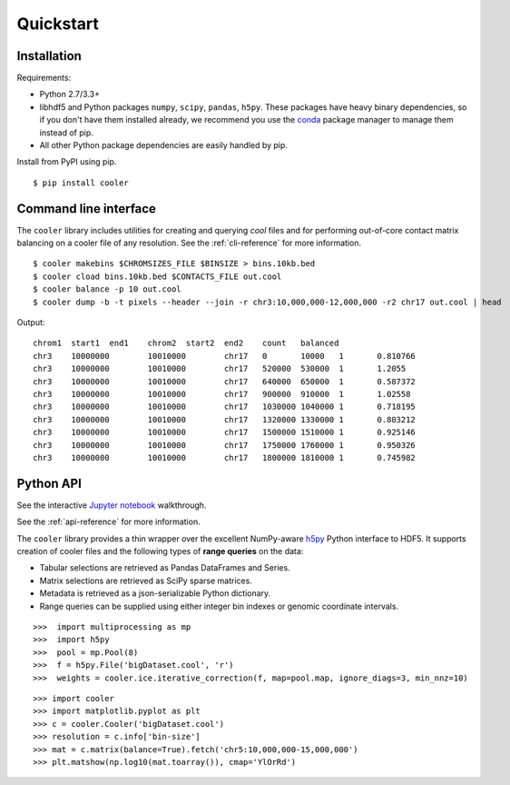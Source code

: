 Quickstart
==========


Installation
------------

Requirements:

- Python 2.7/3.3+
- libhdf5 and Python packages ``numpy``, ``scipy``, ``pandas``, ``h5py``. These packages have heavy binary dependencies, so if you don't have them installed already, we recommend you use the `conda <http://conda.pydata.org/miniconda.html>`_ package manager to manage them instead of pip.
- All other Python package dependencies are easily handled by pip.


Install from PyPI using pip.

::

    $ pip install cooler


Command line interface
----------------------

The ``cooler`` library includes utilities for creating and querying `cool` files and for performing out-of-core contact matrix balancing on a cooler file of any resolution. See the :ref:`cli-reference` for more information.

::

    $ cooler makebins $CHROMSIZES_FILE $BINSIZE > bins.10kb.bed
    $ cooler cload bins.10kb.bed $CONTACTS_FILE out.cool
    $ cooler balance -p 10 out.cool
    $ cooler dump -b -t pixels --header --join -r chr3:10,000,000-12,000,000 -r2 chr17 out.cool | head

Output:

::

    chrom1  start1  end1    chrom2  start2  end2    count   balanced
    chr3    10000000        10010000        chr17   0       10000   1       0.810766
    chr3    10000000        10010000        chr17   520000  530000  1       1.2055
    chr3    10000000        10010000        chr17   640000  650000  1       0.587372
    chr3    10000000        10010000        chr17   900000  910000  1       1.02558
    chr3    10000000        10010000        chr17   1030000 1040000 1       0.718195
    chr3    10000000        10010000        chr17   1320000 1330000 1       0.803212
    chr3    10000000        10010000        chr17   1500000 1510000 1       0.925146
    chr3    10000000        10010000        chr17   1750000 1760000 1       0.950326
    chr3    10000000        10010000        chr17   1800000 1810000 1       0.745982


Python API
----------

See the interactive `Jupyter notebook <https://github.com/mirnylab/cooler-binder>`_ walkthrough.

See the :ref:`api-reference` for more information.

The ``cooler`` library provides a thin wrapper over the excellent NumPy-aware `h5py <http://docs.h5py.org/en/latest/>`_ Python interface to HDF5. It supports creation of cooler files and the following types of **range queries** on the data:

- Tabular selections are retrieved as Pandas DataFrames and Series.
- Matrix  selections are retrieved as SciPy sparse matrices.
- Metadata is retrieved as a json-serializable Python dictionary.
- Range queries can be supplied using either integer bin indexes or genomic coordinate intervals.


::

    >>>  import multiprocessing as mp
    >>>  import h5py
    >>>  pool = mp.Pool(8)
    >>>  f = h5py.File('bigDataset.cool', 'r')
    >>>  weights = cooler.ice.iterative_correction(f, map=pool.map, ignore_diags=3, min_nnz=10)

::

    >>> import cooler
    >>> import matplotlib.pyplot as plt
    >>> c = cooler.Cooler('bigDataset.cool')
    >>> resolution = c.info['bin-size']
    >>> mat = c.matrix(balance=True).fetch('chr5:10,000,000-15,000,000')
    >>> plt.matshow(np.log10(mat.toarray()), cmap='YlOrRd')
